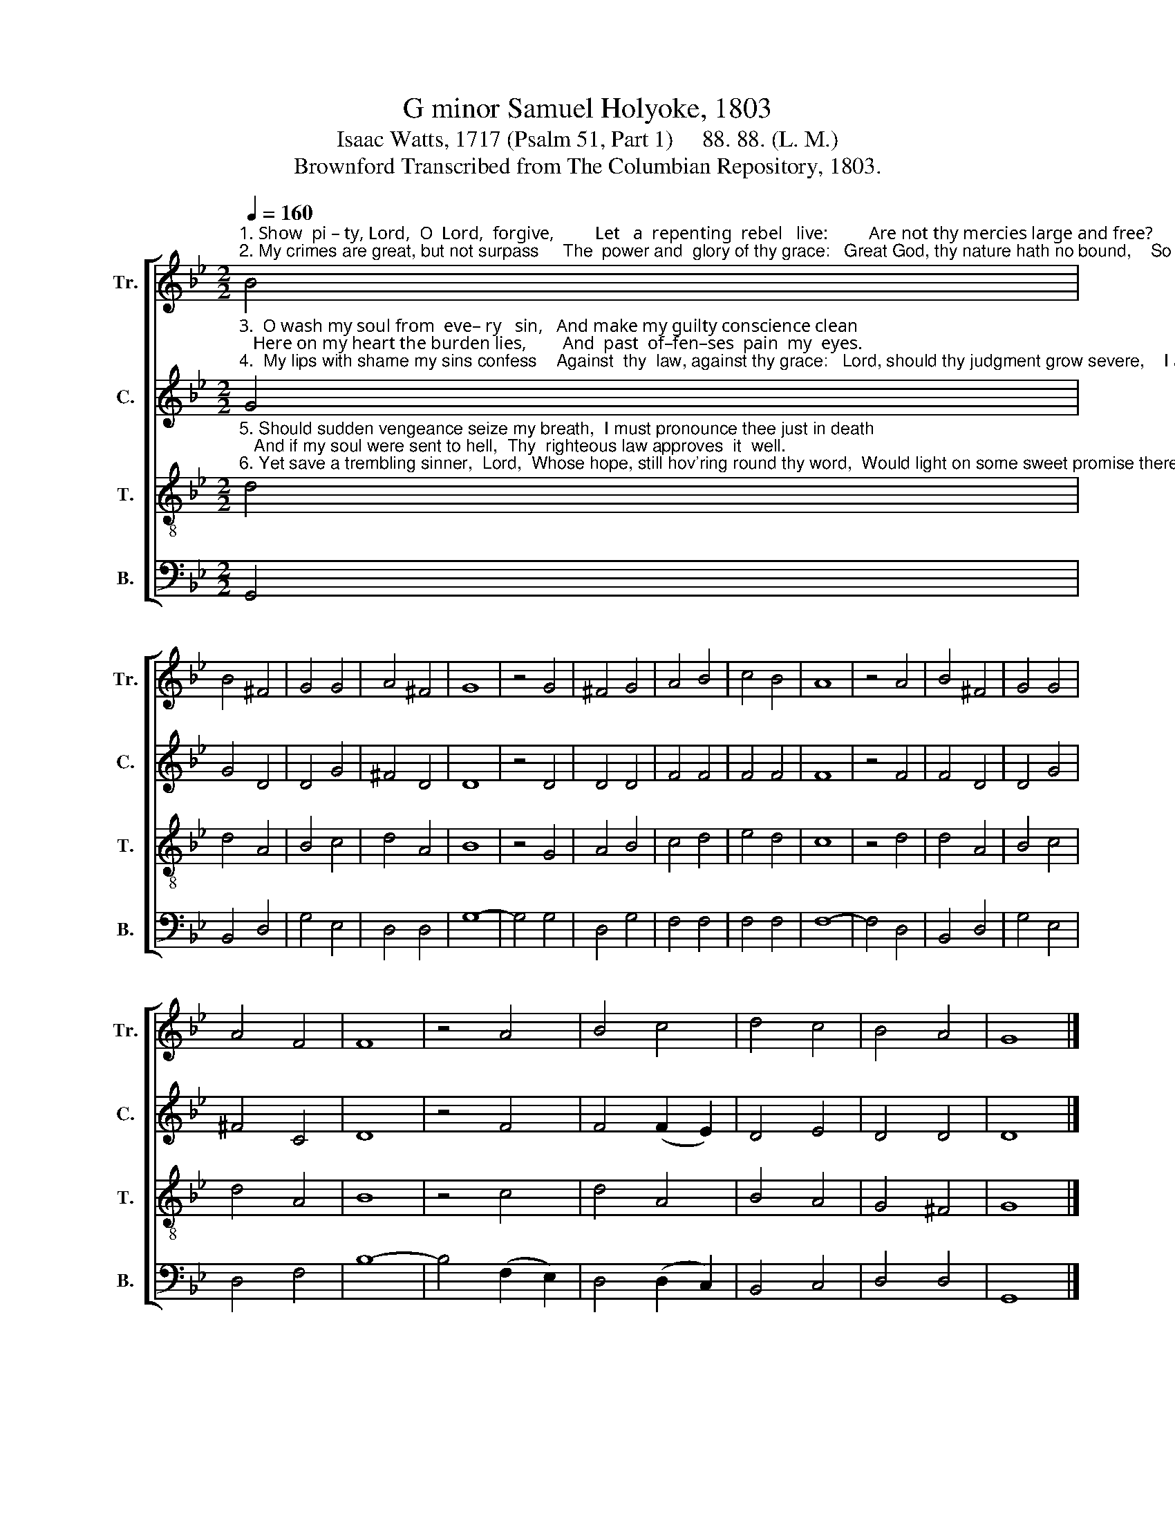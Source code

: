 X:1
T:G minor Samuel Holyoke, 1803
T:Isaac Watts, 1717 (Psalm 51, Part 1)     88. 88. (L. M.) 
T:Brownford Transcribed from The Columbian Repository, 1803.
%%score [ 1 2 3 4 ]
L:1/8
Q:1/4=160
M:2/2
K:Bb
V:1 treble nm="Tr." snm="Tr."
V:2 treble nm="C." snm="C."
V:3 treble-8 nm="T." snm="T."
V:4 bass nm="B." snm="B."
V:1
"^1. Show  pi – ty, Lord,  O  Lord,  forgive,         Let   a  repenting  rebel   live:         Are not thy mercies large and free?     May   not  a     sinner  trust  in   thee?\n2. My crimes are great, but not surpass     The  power and  glory of thy grace:   Great God, thy nature hath no bound,    So  let  thy pardoning  love be found." B4 | %1
 B4 ^F4 | G4 G4 | A4 ^F4 | G8 | z4 G4 | ^F4 G4 | A4 B4 | c4 B4 | A8 | z4 A4 | B4 ^F4 | G4 G4 | %13
 A4 F4 | F8 | z4 A4 | B4 c4 | d4 c4 | B4 A4 | G8 |] %20
V:2
"^3.  O wash my soul from  eve– ry   sin,   And make my guilty conscience clean;   Here on my heart the burden lies,        And  past  of–fen–ses  pain  my  eyes.\n4.  My lips with shame my sins confess    Against  thy  law, against thy grace:   Lord, should thy judgment grow severe,    I am  condemned, but thou art clear." G4 | %1
 G4 D4 | D4 G4 | ^F4 D4 | D8 | z4 D4 | D4 D4 | F4 F4 | F4 F4 | F8 | z4 F4 | F4 D4 | D4 G4 | %13
 ^F4 C4 | D8 | z4 F4 | F4 (F2 E2) | D4 E4 | D4 D4 | D8 |] %20
V:3
"^5. Should sudden vengeance seize my breath,  I must pronounce thee just in death;   And if my soul were sent to hell,  Thy  righteous law approves  it  well.\n6. Yet save a trembling sinner,  Lord,  Whose hope, still hov'ring round thy word,  Would light on some sweet promise there,  Some sure support against  despair." d4 | %1
 d4 A4 | B4 c4 | d4 A4 | B8 | z4 G4 | A4 B4 | c4 d4 | e4 d4 | c8 | z4 d4 | d4 A4 | B4 c4 | d4 A4 | %14
 B8 | z4 c4 | d4 A4 | B4 A4 | G4 ^F4 | G8 |] %20
V:4
 G,,4 | B,,4 D,4 | G,4 E,4 | D,4 D,4 | G,8- | G,4 G,4 | D,4 G,4 | F,4 F,4 | F,4 F,4 | F,8- | %10
 F,4 D,4 | B,,4 D,4 | G,4 E,4 | D,4 F,4 | B,8- | B,4 (F,2 E,2) | D,4 (D,2 C,2) | B,,4 C,4 | %18
 D,4 D,4 | G,,8 |] %20

